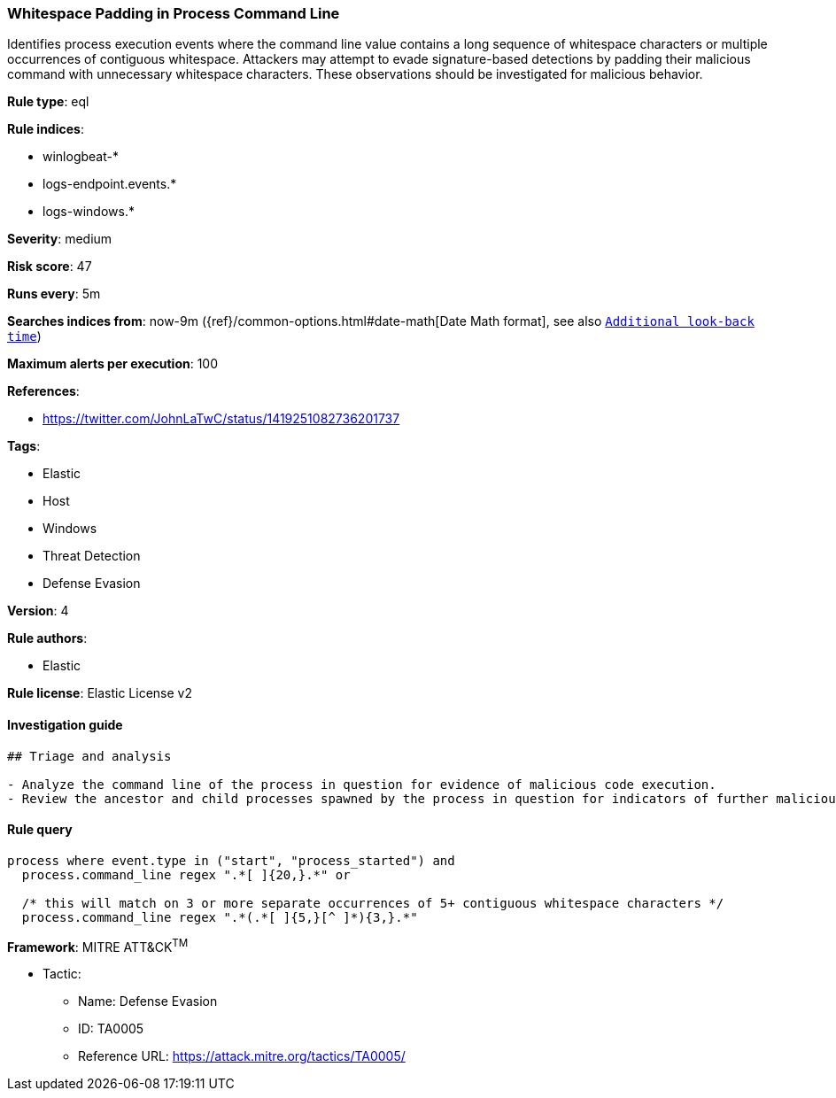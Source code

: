 [[prebuilt-rule-0-16-1-whitespace-padding-in-process-command-line]]
=== Whitespace Padding in Process Command Line

Identifies process execution events where the command line value contains a long sequence of whitespace characters or multiple occurrences of contiguous whitespace. Attackers may attempt to evade signature-based detections by padding their malicious command with unnecessary whitespace characters. These observations should be investigated for malicious behavior.

*Rule type*: eql

*Rule indices*: 

* winlogbeat-*
* logs-endpoint.events.*
* logs-windows.*

*Severity*: medium

*Risk score*: 47

*Runs every*: 5m

*Searches indices from*: now-9m ({ref}/common-options.html#date-math[Date Math format], see also <<rule-schedule, `Additional look-back time`>>)

*Maximum alerts per execution*: 100

*References*: 

* https://twitter.com/JohnLaTwC/status/1419251082736201737

*Tags*: 

* Elastic
* Host
* Windows
* Threat Detection
* Defense Evasion

*Version*: 4

*Rule authors*: 

* Elastic

*Rule license*: Elastic License v2


==== Investigation guide


[source, markdown]
----------------------------------
## Triage and analysis

- Analyze the command line of the process in question for evidence of malicious code execution.
- Review the ancestor and child processes spawned by the process in question for indicators of further malicious code execution.
----------------------------------

==== Rule query


[source, js]
----------------------------------
process where event.type in ("start", "process_started") and
  process.command_line regex ".*[ ]{20,}.*" or 
  
  /* this will match on 3 or more separate occurrences of 5+ contiguous whitespace characters */
  process.command_line regex ".*(.*[ ]{5,}[^ ]*){3,}.*"

----------------------------------

*Framework*: MITRE ATT&CK^TM^

* Tactic:
** Name: Defense Evasion
** ID: TA0005
** Reference URL: https://attack.mitre.org/tactics/TA0005/
